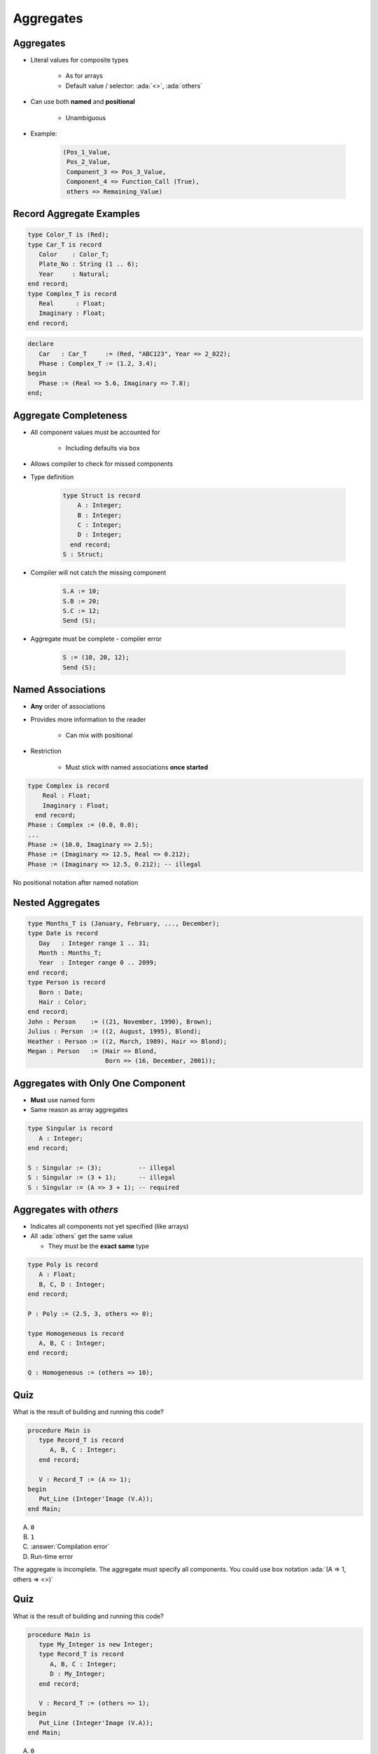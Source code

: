 ============
Aggregates
============

------------
Aggregates
------------

* Literal values for composite types

   - As for arrays
   - Default value / selector: :ada:`<>`, :ada:`others`

* Can use both **named** and **positional**

    - Unambiguous

* Example:

   .. code:: Ada

      (Pos_1_Value,
       Pos_2_Value,
       Component_3 => Pos_3_Value,
       Component_4 => Function_Call (True),
       others => Remaining_Value)

---------------------------
Record Aggregate Examples
---------------------------

.. code:: Ada

   type Color_T is (Red);
   type Car_T is record
      Color    : Color_T;
      Plate_No : String (1 .. 6);
      Year     : Natural;
   end record;
   type Complex_T is record
      Real      : Float;
      Imaginary : Float;
   end record;

.. code:: Ada

   declare
      Car   : Car_T     := (Red, "ABC123", Year => 2_022);
      Phase : Complex_T := (1.2, 3.4);
   begin
      Phase := (Real => 5.6, Imaginary => 7.8);
   end;

------------------------
Aggregate Completeness
------------------------

.. container:: columns

 .. container:: column

    * All component values must be accounted for

       - Including defaults via ``box``

    * Allows compiler to check for missed components
    * Type definition

       .. code:: Ada

          type Struct is record
              A : Integer;
              B : Integer;
              C : Integer;
              D : Integer;
            end record;
          S : Struct;

 .. container:: column

    * Compiler will not catch the missing component

       .. code:: Ada

          S.A := 10;
          S.B := 20;
          S.C := 12;
          Send (S);

    * Aggregate must be complete - compiler error

       .. code:: Ada

          S := (10, 20, 12);
          Send (S);

--------------------
Named Associations
--------------------

* **Any** order of associations
* Provides more information to the reader

   - Can mix with positional

* Restriction

   - Must stick with named associations **once started**

.. code:: Ada

   type Complex is record
       Real : Float;
       Imaginary : Float;
     end record;
   Phase : Complex := (0.0, 0.0);
   ...
   Phase := (10.0, Imaginary => 2.5);
   Phase := (Imaginary => 12.5, Real => 0.212);
   Phase := (Imaginary => 12.5, 0.212); -- illegal

.. container:: speakernote

   No positional notation after named notation

-------------------
Nested Aggregates
-------------------

.. code:: Ada

  type Months_T is (January, February, ..., December);
  type Date is record
     Day   : Integer range 1 .. 31;
     Month : Months_T;
     Year  : Integer range 0 .. 2099;
  end record;
  type Person is record
     Born : Date;
     Hair : Color;
  end record;
  John : Person    := ((21, November, 1990), Brown);
  Julius : Person  := ((2, August, 1995), Blond);
  Heather : Person := ((2, March, 1989), Hair => Blond);
  Megan : Person   := (Hair => Blond,
                       Born => (16, December, 2001));

------------------------------------
Aggregates with Only One Component
------------------------------------

* **Must** use named form
* Same reason as array aggregates

.. code:: Ada

   type Singular is record
      A : Integer;
   end record;

   S : Singular := (3);          -- illegal
   S : Singular := (3 + 1);      -- illegal
   S : Singular := (A => 3 + 1); -- required

--------------------------
Aggregates with `others`
--------------------------

* Indicates all components not yet specified (like arrays)
* All :ada:`others` get the same value

  - They must be the **exact same** type

.. code:: Ada

   type Poly is record
      A : Float;
      B, C, D : Integer;
   end record;

   P : Poly := (2.5, 3, others => 0);

   type Homogeneous is record
      A, B, C : Integer;
   end record;

   Q : Homogeneous := (others => 10);

------
Quiz
------

What is the result of building and running this code?

.. code:: Ada

   procedure Main is
      type Record_T is record
         A, B, C : Integer;
      end record;

      V : Record_T := (A => 1);
   begin
      Put_Line (Integer'Image (V.A));
   end Main;

A. ``0``
B. ``1``
C. :answer:`Compilation error`
D. Run-time error

.. container:: animate

   The aggregate is incomplete. The aggregate must specify all components. You could use box notation :ada:`(A => 1, others => <>)`

------
Quiz
------

What is the result of building and running this code?

.. code:: Ada

   procedure Main is
      type My_Integer is new Integer;
      type Record_T is record
         A, B, C : Integer;
         D : My_Integer;
      end record;

      V : Record_T := (others => 1);
   begin
      Put_Line (Integer'Image (V.A));
   end Main;

A. ``0``
B. ``1``
C. :answer:`Compilation error`
D. Run-time error

.. container:: animate

   All components associated to a value using :ada:`others` must be of the same :ada:`type`.

------
Quiz
------

.. code:: Ada

   type Nested_T is record
      Component : Integer;
   end record;
   type Record_T is record
      One   : Integer;
      Two   : Character;
      Three  : Integer;
      Four  : Nested_T;
   end record;
   X, Y : Record_T;
   Z    : constant Nested_T := (others => -1);

Which assignment(s) is (are) legal?

A. ``X := (1, '2', Three => 3, Four => (6))``
B. :answermono:`X := (Two => '2', Four => Z, others => 5)`
C. :answermono:`X := Y`
D. :answermono:`X := (1, '2', 4, (others => 5))`

.. container:: animate

   A. :ada:`Four` **must** use named association
   B. :ada:`others` valid: :ada:`One` and :ada:`Three` are :ada:`Integer`
   C. Valid but :ada:`Two` is not initialized
   D. Positional for all components
